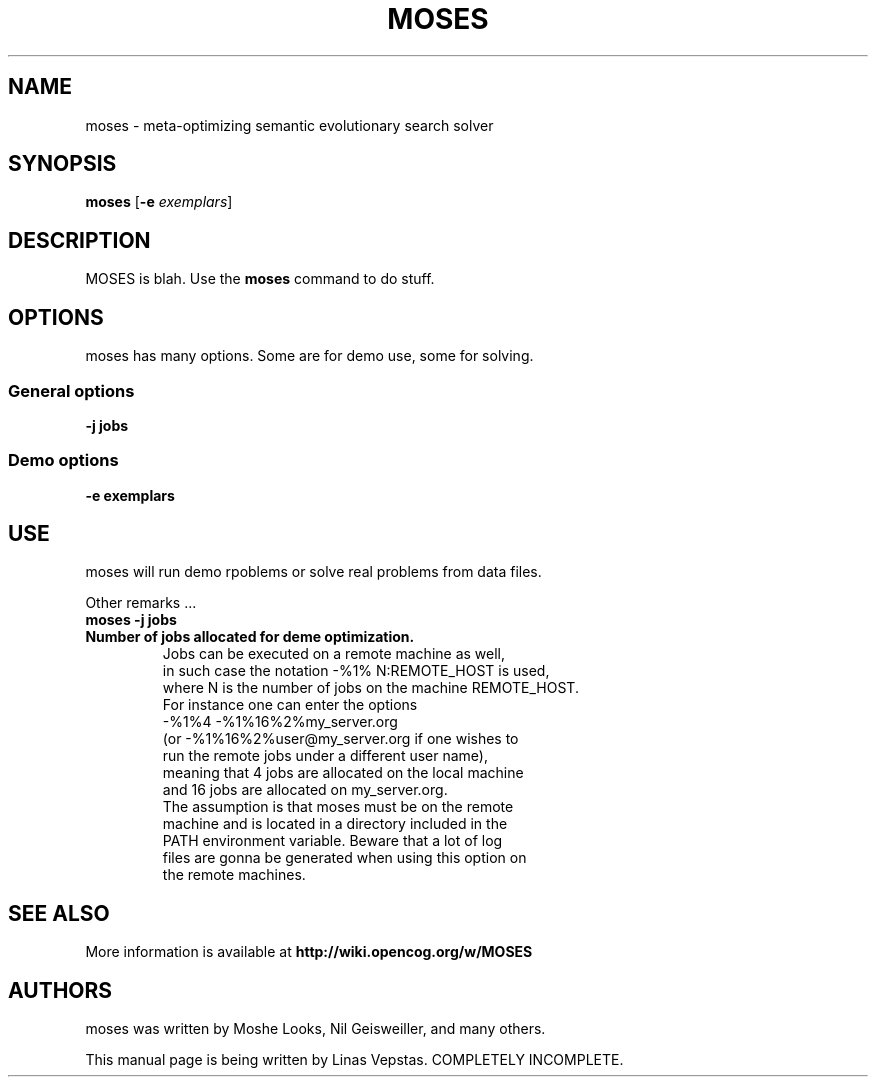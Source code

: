 .\"                                      Hey, EMACS: -*- nroff -*-
.\" First parameter, NAME, should be all caps
.\" Second parameter, SECTION, should be 1-8, maybe w/ subsection
.\" other parameters are allowed: see man(7), man(1)
.TH MOSES 1 "December 29, 2011"
.LO 1
.\" Please adjust this date whenever revising the manpage.
.\"
.\" Some roff macros, for reference:
.\" .nh        disable hyphenation
.\" .hy        enable hyphenation
.\" .ad l      left justify
.\" .ad b      justify to both left and right margins
.\" .nf        disable filling
.\" .fi        enable filling
.\" .br        insert line break
.\" .sp <n>    insert n+1 empty lines
.\" for manpage-specific macros, see man(7)
.SH NAME
moses \- meta-optimizing semantic evolutionary search solver
.SH SYNOPSIS
.B moses
.RB [ \-e 
.IR exemplars ]
.SH DESCRIPTION
.PP
.\" TeX users may be more comfortable with the \fB<whatever>\fP and
.\" \fI<whatever>\fP escape sequences to invode bold face and italics, 
.\" respectively.
MOSES is blah.
Use the  \fBmoses\fP command to do stuff.
.PP
.SH OPTIONS
.PP
moses has many options. Some are for demo use, some for solving.
.SS "General options"
.TP
.B \-j jobs
.SS "Demo options"
.TP
.B \-e exemplars
.SH USE
.PP
moses will run demo rpoblems or solve real problems from data files.
.PP
Other remarks ...
.TP
.B moses \-j jobs
.TP
.B Number of jobs allocated for deme optimization.
Jobs can be executed on a remote machine as well,
 in such case the notation \-%1% N:REMOTE_HOST is used,
 where N is the number of jobs on the machine REMOTE_HOST.
 For instance one can enter the options
 \-%1%4 \-%1%16%2%my_server.org
 (or \-%1%16%2%user@my_server.org if one wishes to
 run the remote jobs under a different user name),
 meaning that 4 jobs are allocated on the local machine
 and 16 jobs are allocated on my_server.org.
 The assumption is that moses must be on the remote
 machine and is located in a directory included in the
 PATH environment variable. Beware that a lot of log
 files are gonna be generated when using this option on
 the remote machines.
.PP
.RE
.SH SEE ALSO
.br
More information is available at
.B http://wiki.opencog.org/w/MOSES
.SH AUTHORS
.nh
moses was written by Moshe Looks, Nil Geisweiller, and many others.
.PP
This manual page is being written by Linas Vepstas. COMPLETELY INCOMPLETE.
